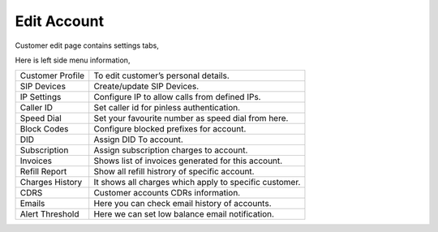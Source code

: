 ================
Edit Account
================


Customer edit page contains settings tabs, 

.. image:: /Images/customer_edit.png

Here is left side menu information, 

====================  ===================================================================================================
Customer Profile      | To edit customer’s personal details.
                             
SIP Devices           Create/update SIP Devices.
                      
IP Settings           Configure IP to allow calls from defined IPs. 

Caller ID             Set caller id for pinless authentication.

Speed Dial            Set your favourite number as speed dial from here.

Block Codes           Configure blocked prefixes for account.

DID                   Assign DID To account.

Subscription          Assign subscription charges to account.

Invoices              Shows list of invoices generated for this account.

Refill Report         Show all refill histrory of specific account.

Charges History	      It shows all charges which apply to specific customer.

CDRS	                Customer accounts CDRs information.

Emails                Here you can check email history of accounts.

Alert Threshold       Here we can set low balance email notification.


====================  ===================================================================================================


